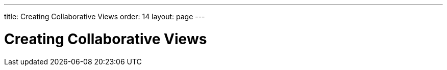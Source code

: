 ---
title: Creating Collaborative Views
order: 14
layout: page
---

ifdef::env-github[:outfilesuffix: .asciidoc]

[[push.broadcaster]]
= Creating Collaborative Views
